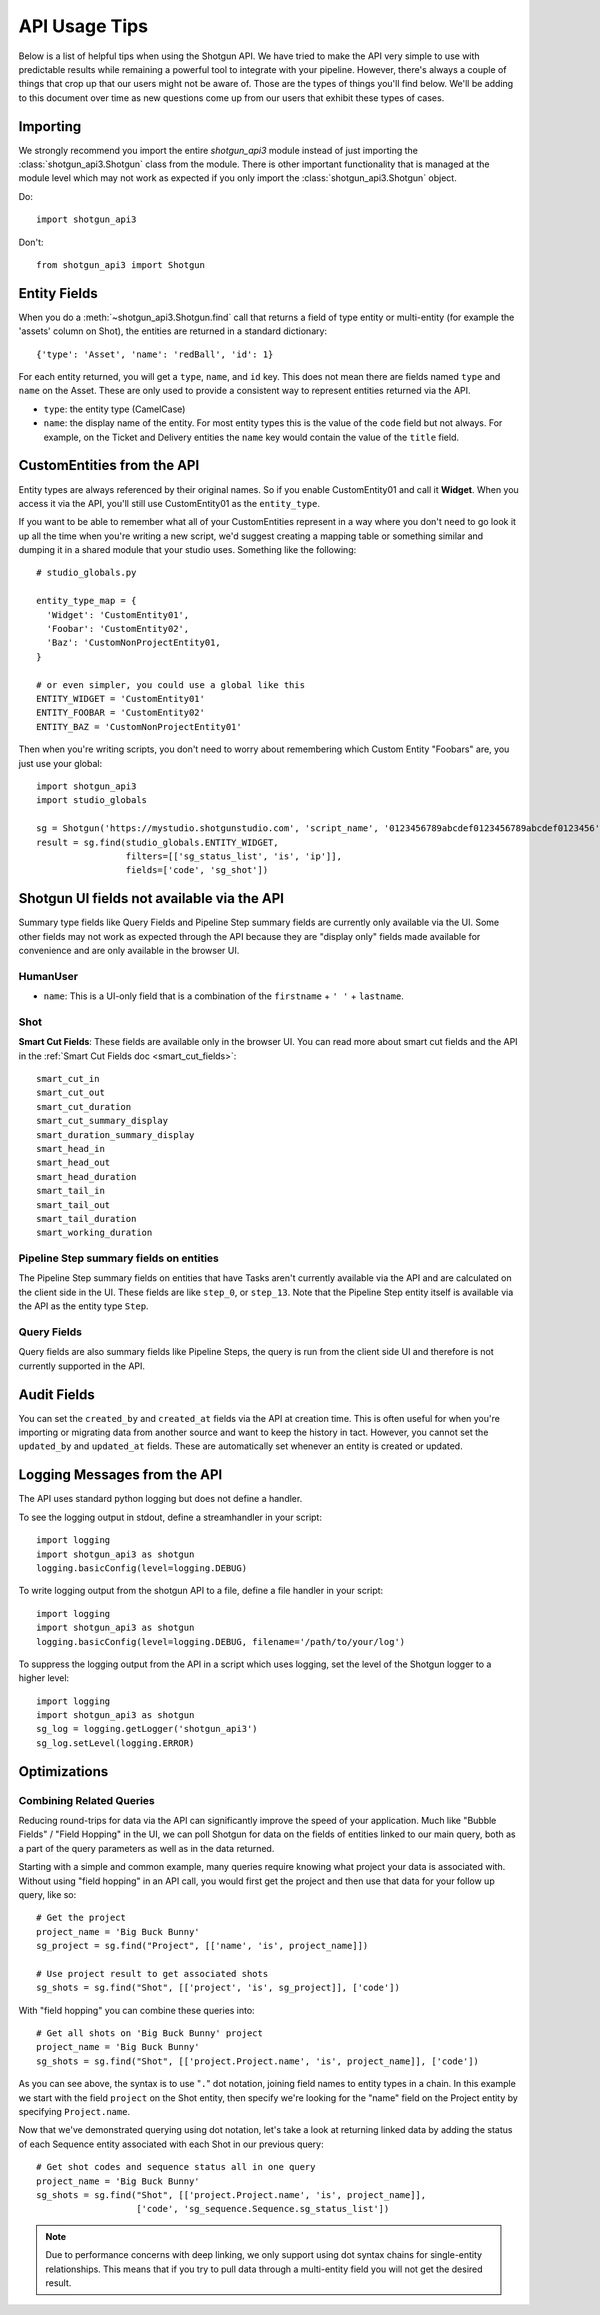 ##############
API Usage Tips
##############

Below is a list of helpful tips when using the Shotgun API. We have tried to make the API very 
simple to use with predictable results while remaining a powerful tool to integrate with your 
pipeline. However, there's always a couple of things that crop up that our users might not be 
aware of. Those are the types of things you'll find below. We'll be adding to this document over 
time as new questions come up from our users that exhibit these types of cases.

*********
Importing
*********

We strongly recommend you import the entire `shotgun_api3` module instead of just importing the
:class:`shotgun_api3.Shotgun` class from the module. There is other important functionality that
is managed at the module level which may not work as expected if you only import the
:class:`shotgun_api3.Shotgun` object.

Do::

    import shotgun_api3

Don't::

    from shotgun_api3 import Shotgun

*************
Entity Fields
*************

When you do a :meth:`~shotgun_api3.Shotgun.find` call that returns a field of type entity or 
multi-entity (for example the 'assets' column on Shot), the entities are returned in a standard 
dictionary::

    {'type': 'Asset', 'name': 'redBall', 'id': 1}

For each entity returned, you will get a ``type``, ``name``, and ``id`` key. This does not mean 
there are fields named ``type`` and ``name`` on the Asset. These are only used to provide a 
consistent way to represent entities returned via the API.

- ``type``: the entity type (CamelCase)
- ``name``: the display name of the entity. For most entity types this is the value of the ``code``
  field but not always. For example, on the Ticket and Delivery entities the ``name`` key would 
  contain the value of the ``title`` field.

***************************
CustomEntities from the API
***************************
Entity types are always referenced by their original names. So if you enable CustomEntity01 and
call it **Widget**. When you access it via the API, you'll still use CustomEntity01 as the
``entity_type``.

If you want to be able to remember what all of your CustomEntities represent in a way where you
don't need to go look it up all the time when you're writing a new script, we'd suggest creating
a mapping table or something similar and dumping it in a shared module that your studio uses.
Something like the following::

    # studio_globals.py

    entity_type_map = {
      'Widget': 'CustomEntity01',
      'Foobar': 'CustomEntity02',
      'Baz': 'CustomNonProjectEntity01,
    }

    # or even simpler, you could use a global like this
    ENTITY_WIDGET = 'CustomEntity01'
    ENTITY_FOOBAR = 'CustomEntity02'
    ENTITY_BAZ = 'CustomNonProjectEntity01'

Then when you're writing scripts, you don't need to worry about remembering which Custom Entity
"Foobars" are, you just use your global::

    import shotgun_api3
    import studio_globals

    sg = Shotgun('https://mystudio.shotgunstudio.com', 'script_name', '0123456789abcdef0123456789abcdef0123456')
    result = sg.find(studio_globals.ENTITY_WIDGET,
                     filters=[['sg_status_list', 'is', 'ip']],
                     fields=['code', 'sg_shot'])

*******************************************
Shotgun UI fields not available via the API
*******************************************

Summary type fields like Query Fields and Pipeline Step summary fields are currently only available 
via the UI. Some other fields may not work as expected through the API because they are "display 
only" fields made available for convenience and are only available in the browser UI.

HumanUser
=========

- ``name``: This is a UI-only field that is a combination of the ``firstname`` + ``' '`` + 
  ``lastname``.

Shot
====

**Smart Cut Fields**: These fields are available only in the browser UI. You can read more about 
smart cut fields and the API in the :ref:`Smart Cut Fields doc <smart_cut_fields>`::

    smart_cut_in
    smart_cut_out
    smart_cut_duration
    smart_cut_summary_display
    smart_duration_summary_display
    smart_head_in
    smart_head_out
    smart_head_duration
    smart_tail_in
    smart_tail_out
    smart_tail_duration
    smart_working_duration


Pipeline Step summary fields on entities
========================================

The Pipeline Step summary fields on entities that have Tasks aren't currently available via the API 
and are calculated on the client side in the UI. These fields are like ``step_0``, or ``step_13``. 
Note that the Pipeline Step entity itself is available via the API as the entity type ``Step``.

Query Fields
============

Query fields are also summary fields like Pipeline Steps, the query is run from the client side UI 
and therefore is not currently supported in the API.

************
Audit Fields
************
You can set the ``created_by`` and ``created_at`` fields via the API at creation time. This is 
often useful for when you're importing or migrating data from another source and want to keep the 
history in tact. However, you cannot set the ``updated_by`` and ``updated_at`` fields. These are 
automatically set whenever an entity is created or updated.

.. _logging: 

*****************************
Logging Messages from the API
*****************************

The API uses standard python logging but does not define a handler.

To see the logging output in stdout, define a streamhandler in your script::

    import logging
    import shotgun_api3 as shotgun
    logging.basicConfig(level=logging.DEBUG)

To write logging output from the shotgun API to a file, define a file handler in your script::

    import logging
    import shotgun_api3 as shotgun
    logging.basicConfig(level=logging.DEBUG, filename='/path/to/your/log')

To suppress the logging output from the API in a script which uses logging, set the level of the 
Shotgun logger to a higher level::

    import logging
    import shotgun_api3 as shotgun
    sg_log = logging.getLogger('shotgun_api3')
    sg_log.setLevel(logging.ERROR)

*************
Optimizations
*************

Combining Related Queries
=========================
Reducing round-trips for data via the API can significantly improve the speed of your application.
Much like "Bubble Fields" / "Field Hopping" in the UI, we can poll Shotgun for data on the fields
of entities linked to our main query, both as a part of the query parameters as well as in the
data returned.

Starting with a simple and common example, many queries require knowing what project your data is
associated with. Without using "field hopping" in an API call, you would first get the project and
then use that data for your follow up query, like so::

    # Get the project
    project_name = 'Big Buck Bunny'
    sg_project = sg.find("Project", [['name', 'is', project_name]])

    # Use project result to get associated shots
    sg_shots = sg.find("Shot", [['project', 'is', sg_project]], ['code'])

With "field hopping" you can combine these queries into::

    # Get all shots on 'Big Buck Bunny' project
    project_name = 'Big Buck Bunny'
    sg_shots = sg.find("Shot", [['project.Project.name', 'is', project_name]], ['code'])

As you can see above, the syntax is to use "``.``" dot notation, joining field names to entity
types in a chain. In this example we start with the field ``project`` on the Shot entity, then
specify we're looking for the "name" field on the Project entity by specifying ``Project.name``.

Now that we've demonstrated querying using dot notation, let's take a look at returning linked data
by adding the status of each Sequence entity associated with each Shot in our previous query::

    # Get shot codes and sequence status all in one query
    project_name = 'Big Buck Bunny'
    sg_shots = sg.find("Shot", [['project.Project.name', 'is', project_name]],
                       ['code', 'sg_sequence.Sequence.sg_status_list'])

.. note::
    Due to performance concerns with deep linking, we only support using dot syntax chains for
    single-entity relationships. This means that if you try to pull data through a multi-entity
    field you will not get the desired result.